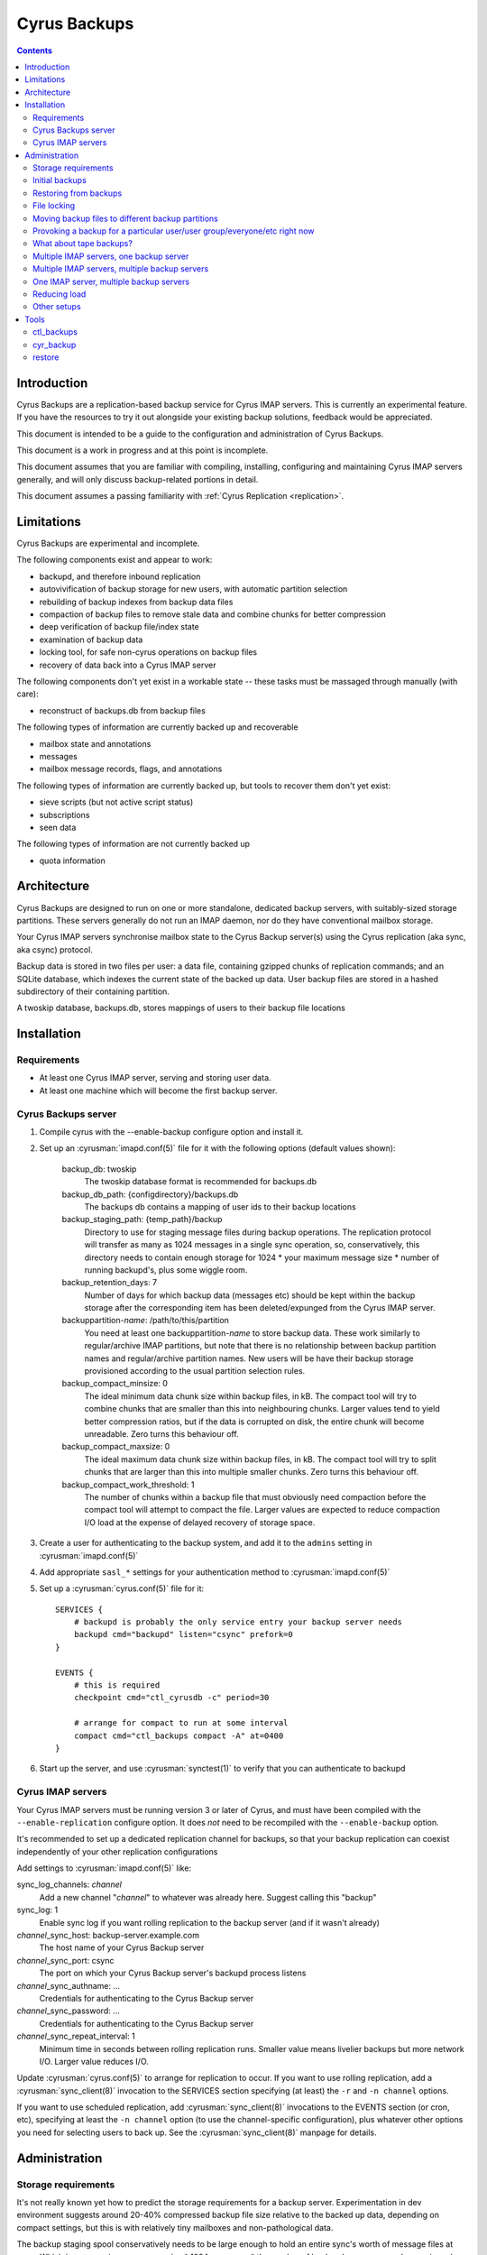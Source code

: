 .. _cyrus-backups:

=============
Cyrus Backups
=============

.. contents::


Introduction
========================

Cyrus Backups are a replication-based backup service for Cyrus IMAP servers.
This is currently an experimental feature. If you have the resources to try it
out alongside your existing backup solutions, feedback would be appreciated.

This document is intended to be a guide to the configuration and
administration of Cyrus Backups.

This document is a work in progress and at this point is incomplete.

This document assumes that you are familiar with compiling, installing,
configuring and maintaining Cyrus IMAP servers generally, and will only discuss
backup-related portions in detail.

This document assumes a passing familiarity with
:ref:`Cyrus Replication <replication>`.

Limitations
===========

Cyrus Backups are experimental and incomplete.

The following components exist and appear to work:

-  backupd, and therefore inbound replication
-  autovivification of backup storage for new users, with automatic partition
   selection
-  rebuilding of backup indexes from backup data files
-  compaction of backup files to remove stale data and combine chunks for
   better compression
-  deep verification of backup file/index state
-  examination of backup data
-  locking tool, for safe non-cyrus operations on backup files
-  recovery of data back into a Cyrus IMAP server

The following components don't yet exist in a workable state -- these tasks
must be massaged through manually (with care):

-  reconstruct of backups.db from backup files

The following types of information are currently backed up and recoverable

-  mailbox state and annotations
-  messages
-  mailbox message records, flags, and annotations

The following types of information are currently backed up, but tools to
recover them don't yet exist:

-  sieve scripts (but not active script status)
-  subscriptions
-  seen data

The following types of information are not currently backed up

-  quota information

Architecture
============

Cyrus Backups are designed to run on one or more standalone, dedicated backup
servers, with suitably-sized storage partitions. These servers generally do
not run an IMAP daemon, nor do they have conventional mailbox storage.

Your Cyrus IMAP servers synchronise mailbox state to the Cyrus Backup server(s)
using the Cyrus replication (aka sync, aka csync) protocol.

Backup data is stored in two files per user: a data file, containing gzipped
chunks of replication commands; and an SQLite database, which indexes the
current state of the backed up data. User backup files are stored in a hashed
subdirectory of their containing partition.

A twoskip database, backups.db, stores mappings of users to their backup file
locations

Installation
============

Requirements
------------

-  At least one Cyrus IMAP server, serving and storing user data.
-  At least one machine which will become the first backup server.

Cyrus Backups server
--------------------

#. Compile cyrus with the --enable-backup configure option and install it.
#. Set up an :cyrusman:`imapd.conf(5)` file for it with the following options
   (default values shown):

    backup\_db: twoskip
        The twoskip database format is recommended for backups.db
    backup\_db\_path: {configdirectory}/backups.db
        The backups db contains a mapping of user ids to their backup locations
    backup\_staging\_path: {temp\_path}/backup
        Directory to use for staging message files during backup operations.
        The replication protocol will transfer as many as 1024 messages in a
        single sync operation, so, conservatively, this directory needs to
        contain enough storage for 1024 \* your maximum message size \* number
        of running backupd's, plus some wiggle room.
    backup\_retention\_days: 7
        Number of days for which backup data (messages etc) should be kept
        within the backup storage after the corresponding item has been 
        deleted/expunged from the Cyrus IMAP server.
    backuppartition-\ *name*: /path/to/this/partition
        You need at least one backuppartition-\ *name* to store backup data.
        These work similarly to regular/archive IMAP partitions, but note that
        there is no relationship between backup partition names and
        regular/archive partition names. New users will be have their backup
        storage provisioned according to the usual partition selection rules.
    backup\_compact\_minsize: 0
        The ideal minimum data chunk size within backup files, in kB. The
        compact tool will try to combine chunks that are smaller than this
        into neighbouring chunks. Larger values tend to yield better
        compression ratios, but if the data is corrupted on disk, the entire
        chunk will become unreadable. Zero turns this behaviour off.
    backup\_compact\_maxsize: 0
        The ideal maximum data chunk size within backup files, in kB. The
        compact tool will try to split chunks that are larger than this into
        multiple smaller chunks. Zero turns this behaviour off.
    backup\_compact\_work\_threshold: 1
        The number of chunks within a backup file that must obviously need
        compaction before the compact tool will attempt to compact the file.
        Larger values are expected to reduce compaction I/O load at the expense
        of delayed recovery of storage space.

#. Create a user for authenticating to the backup system, and add it to the
   ``admins`` setting in :cyrusman:`imapd.conf(5)`
#. Add appropriate ``sasl_*`` settings for your authentication method to
   :cyrusman:`imapd.conf(5)`
#. Set up a :cyrusman:`cyrus.conf(5)` file for it::

    SERVICES {
        # backupd is probably the only service entry your backup server needs
        backupd cmd="backupd" listen="csync" prefork=0
    }

    EVENTS {
        # this is required
        checkpoint cmd="ctl_cyrusdb -c" period=30

        # arrange for compact to run at some interval
        compact cmd="ctl_backups compact -A" at=0400
    }

#. Start up the server, and use :cyrusman:`synctest(1)` to verify that you can
   authenticate to backupd

Cyrus IMAP servers
------------------

Your Cyrus IMAP servers must be running version 3 or later of Cyrus, and must
have been compiled with the ``--enable-replication`` configure option.  It does
*not* need to be recompiled with the ``--enable-backup`` option.

It's recommended to set up a dedicated replication channel for backups, so that
your backup replication can coexist independently of your other replication
configurations

Add settings to :cyrusman:`imapd.conf(5)` like:

sync\_log\_channels: *channel*
    Add a new channel "*channel*" to whatever was already here. Suggest calling
    this "backup"
sync\_log: 1
    Enable sync log if you want rolling replication to the backup server (and
    if it wasn't already)
*channel*\ \_sync\_host: backup-server.example.com
    The host name of your Cyrus Backup server
*channel*\ \_sync\_port: csync
    The port on which your Cyrus Backup server's backupd process listens
*channel*\ \_sync\_authname: ...
    Credentials for authenticating to the Cyrus Backup server
*channel*\ \_sync\_password: ...
    Credentials for authenticating to the Cyrus Backup server
*channel*\ \_sync\_repeat\_interval: 1
    Minimum time in seconds between rolling replication runs. Smaller value
    means livelier backups but more network I/O. Larger value reduces I/O.

Update :cyrusman:`cyrus.conf(5)` to arrange for replication to occur. If you
want to use rolling replication, add a :cyrusman:`sync_client(8)` invocation
to the SERVICES section specifying (at least) the ``-r`` and ``-n channel``
options.

If you want to use scheduled replication, add :cyrusman:`sync_client(8)`
invocations to the EVENTS section (or cron, etc), specifying at least the
``-n channel`` option (to use the channel-specific configuration), plus
whatever other options you need for selecting users to back up. See the
:cyrusman:`sync_client(8)` manpage for details.

Administration
==============

Storage requirements
--------------------

It's not really known yet how to predict the storage requirements for a backup
server. Experimentation in dev environment suggests around 20-40% compressed
backup file size relative to the backed up data, depending on compact settings,
but this is with relatively tiny mailboxes and non-pathological data.

The backup staging spool conservatively needs to be large enough to hold an
entire sync's worth of message files at once. Which is your maximum message
size \* 1024 messages \* the number of backupd processes you're running, plus
some wiggle room probably. In practice it'll probably not hit this limit
unless someone is trying to. (Most users, I suspect, don't have 1024
maximum-sized messages in their account, or don't receive them all at once
anyway.)

Certain invocations of ctl\_backups and cyr\_backup also require staging spool
space, due to the way replication protocol (and thus backup data) parsing
handles messages. So keep this in mind I suppose.

Initial backups
---------------

Once a Cyrus Backup system is configured and running, new users that are
created on the IMAP servers will be backed up seamlessly without administrator
intervention.

The very first backup taken of a pre-existing mailbox will be big -- the entire
mailbox in one hit. It's suggested that, when initially provisioning a Cyrus
Backup server for an existing Cyrus IMAP environment, that the
:cyrusman:`sync_client(8)` commands be run carefully, for a small group of
mailboxes at a time, until all/most of your mailboxes have been backed up at
least once. Also run the :cyrusman:`ctl_backups(8)` ``compact`` command on the
backups, to break up big chunks, if you wish.  Only then should you enable
rolling/scheduled replication.

Restoring from backups
----------------------

The :cyrusman:`restore(8)` tool will restore mailboxes and messages from a
specified backup to a specified destination server. The destination server must
be running a replication-capable :cyrusman:`imapd(8)` or
:cyrusman:`sync_server(8)`. The restore tool should be run from the backup
server containing the specified backup.

File locking
------------

All :cyrusman:`backupd(8)`/:cyrusman:`ctl_backups(8)`/:cyrusman:`cyr_backup(8)`
operations first obtain a lock on the relevant backup file.  ctl\_backups and
cyr\_backup will try to do this without blocking (unless told otherwise),
whereas backupd will never block.

Moving backup files to different backup partitions
--------------------------------------------------

There's no tool for this (yet). To do it manually, stop backupd, copy the files
to the new partition, then use :cyrusman:`cyr_dbtool(8)` to update the user's
backups.db entry to point to the new location. Run the
:cyrusman:`ctl_backups(8)` ``verify`` command on both the new filename (``-f``
mode) and the user's userid (``-u`` mode) to ensure everything is okay, then
restart backupd.

Provoking a backup for a particular user/user group/everyone/etc right now
--------------------------------------------------------------------------

Just run :cyrusman:`sync_client(8)` by hand with appropriate options (as cyrus
user, of course). See its man page for ways of specifying items to replicate.

What about tape backups?
------------------------

As long as backupd, ctl\_backups and cyr\_backup are not currently running (and
assuming no-one's poking around in things otherwise), it's safe to take/restore
a filesystem snapshot of backup partitions. So to schedule, say, a nightly tape
dump of your Cyrus Backup server, make your cron job shut down Cyrus, make the
copy, then restart Cyrus.

Meanwhile, your Cyrus IMAP servers are still online and available.  Regular
backups will resume once your backupd is running again.

If you can work at a finer granularity than file system, you don't need to shut
down backupd. Just use the :cyrusman:`ctl_backups(8)` ``lock`` command to hold
a lock on each backup while you work with its files, and the rest of the backup
system will work around that.

Restorating is more complicated, depending on what you actually need to do:
when you restart the backupd after restoring a filesystem snapshot, the next
time your Cyrus IMAP server replicates to it, the restored backups will be
brought up to date. Probably not what you wanted -- so don't restart backupd
until you've done whatever you were doing.

Multiple IMAP servers, one backup server
----------------------------------------

This is fine, as long as each user being backed up is only being backed up by
one server (or they are otherwise synchronised). If IMAP servers have different
ideas about the state of a user's mailboxes, one of those will be in sync with
the backup server and the other will get a lot of replication failures.

Multiple IMAP servers, multiple backup servers
----------------------------------------------

Make sure your :cyrusman:`sync_client(8)` configuration(s) on each IMAP server
knows which users are being backed up to which backup servers, and selects
them appropriately. See the :cyrusman:`sync_client(8)` man page for options for
specifying users, and run it as an event (rather than rolling).

Or just distribute it at server granularity, such that backup server A serves
IMAP servers A, B and C, and backup server B serves IMAP servers D, E, F, etc.

One IMAP server, multiple backup servers
----------------------------------------

Configure one channel plus one rolling :cyrusman:`sync_client(8)` per backup
server, and your IMAP server can be more or less simultaneously backed up to
multiple backup destinations.

Reducing load
-------------

To reduce load on your client-facing IMAP servers, configure sync log chaining
on their replicas and let those take the load of replicating to the backup
servers.

To reduce network traffic, do the same thing, specifically using replicas that
are already co-located with the backup server.

Other setups
------------

The use of the replication protocol and :cyrusman:`sync_client(8)` allows a lot
of interesting configuration possibilities to shake out. Have a rummage in the
:cyrusman:`sync_client(8)` man page for inspiration.

Tools
=====

ctl\_backups
------------

This tool is generally for mass operations that require few/fixed arguments
across multiple/all backups

Supported operations:

compact
    Reduce backups' disk usage by:

    * combining small chunks for better gzip compression -- especially
      important for hot backups, which produce many tiny chunks
    * removing deleted content that has passed its retention period

    Note that the original backup/index files are preserved (with a timestamped
    filename), so that in the event of compact bugs/failures, data is not lost.
    But this also means that compact actually *increases* disk usage in
    practice, until the old files are cleaned up. This will probably be
    automated in some way once things are stable and reliable.
list
    List known backups. Add more ``-v``'s for more detail.
lock
    Lock a single backup, so you can safely work on it with non-cyrus tools.
reindex
    Regenerate indexes for backups from their data files. Useful if index
    becomes corrupted by some bug, or invalidated by working on data with
    non-cyrus tools. Note that the original index file is preserved (with a
    timestamped filename), so that in the event of reindex bugs/failures, data
    is not lost. But this also means that reindex *increases* disk usage in
    practice, until the old files are cleaned up. This will probably be
    automated in some way once things are stable and reliable.
verify
    Deep verification of backups. Verifies that:

    * Checksums for each chunk in index match data
    * Mailbox states are in the chunk that the index says they're in
    * Mailbox states match indexed states
    * Messages are in the chunk the index says they're in
    * Message data checksum matches indexed checksums

See the :cyrusman:`ctl_backups(8)` man page for more information.

cyr\_backup
-----------

This tool is generally for operations on a single mailbox that require multiple
additional arguments

Supported operations

list [ chunks \| mailboxes \| messages \| all ]
    Line-per-item listing of information stored in a backup.
show [ chunks \| mailboxes \| messages ] items...
    Paragraph-per-item listing of information for specified items. Chunk items
    are specified by id, mailboxes by mboxname or uniqueid, messages by guid.
dump [ chunk \| message ] item
    Full dump of one item. chunk dumps the uncompressed content of a chunk
    (i.e. a bunch of sync protocol commands). message dumps a raw rfc822
    message (useful for manually restoring)

See the :cyrusman:`cyr_backup(8)` man page for more information.

restore
-------

This tool is for restoring mail from backup files.

Required arguments are a destination server (in ip:port or host:port format),
a backup file, and mboxnames, uniqueids or guids specifying the mailboxes or
messages to be restored.

If the target mailbox does not already exist on the destination server, options
are available to preserve the mailbox and message properties as they existed
in the backup. This is useful for rebuilding a lost server from backups, such
that client state remains consistent.

If the target mailbox already exists on the destination server, restored
messages will be assigned new, unused uids and will appear to the client as new
messages.

See the :cyrusman:`restore(8)` man page for more information.
